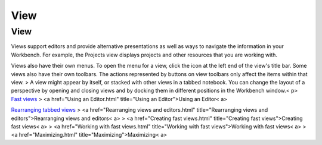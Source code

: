 


View
~~~~



View
----

Views support editors and provide alternative presentations as well as
ways to navigate the information in your Workbench. For example, the
Projects view displays projects and other resources that you are
working with.

Views also have their own menus. To open the menu for a view, click
the icon at the left end of the view's title bar. Some views also have
their own toolbars. The actions represented by buttons on view
toolbars only affect the items within that view.
> A view might appear by itself, or stacked with other views in a
tabbed notebook. You can change the layout of a perspective by opening
and closing views and by docking them in different positions in the
Workbench window.< p>
`Fast views`_
> <a href="Using an Editor.html" title="Using an Editor">Using an
Editor< a>

`Rearranging tabbed views`_
> <a href="Rearranging views and editors.html" title="Rearranging
views and editors">Rearranging views and editors< a>
> <a href="Creating fast views.html" title="Creating fast
views">Creating fast views< a>
> <a href="Working with fast views.html" title="Working with fast
views">Working with fast views< a>
> <a href="Maximizing.html" title="Maximizing">Maximizing< a>


.. _Rearranging tabbed views: Rearranging tabbed views.html
.. _Fast views: Fast views concept.html


